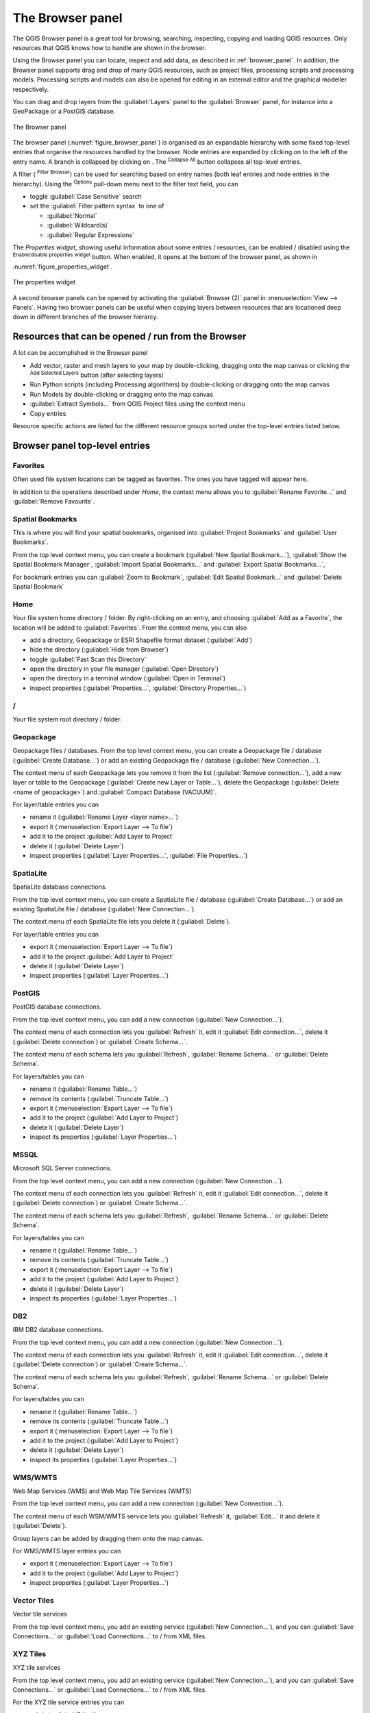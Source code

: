 .. Purpose: This chapter aims to present the Browser panel in
.. all its glory.

.. index:: Browser panel
.. _`label_browserpanel`:

The Browser panel
======================================================================

The QGIS Browser panel is a great tool for browsing, searching,
inspecting, copying and loading QGIS resources.
Only resources that QGIS knows how to handle are shown in the
browser.

Using the Browser panel you can locate, inspect and add data, as
described in :ref:`browser_panel`.
In addition, the Browser panel supports drag and drop of many QGIS
resources, such as project files, processing scripts and processing
models.
Processing scripts and models can also be opened for editing in an
external editor and the graphical modeller respectively.

You can drag and drop layers from the :guilabel:`Layers` panel
to the :guilabel:`Browser` panel, for instance into a GeoPackage or a
PostGIS database.

.. _figure_browser_panel:

.. figure:: img/browser_panel.png
   :align: center

   The Browser panel

The browser panel (:numref:`figure_browser_panel`) is organised
as an expandable hierarchy with some fixed top-level entries that
organise the resources handled by the browser.
Node entries are expanded by clicking on |browserExpand| to the left
of the entry name.
A branch is collapsed by clicking on |browserCollapse|.
The |collapseTree| :sup:`Collapse All` button collapses all top-level
entries.

A filter (|filterMap| :sup:`Filter Browser`) can be used for searching
based on entry names (both leaf entries and node entries in the
hierarchy).
Using the |options| :sup:`Options` pull-down menu next to the filter
text field, you can

* toggle :guilabel:`Case Sensitive` search
* set the :guilabel:`Filter pattern syntax` to one of

  * :guilabel:`Normal`
  * :guilabel:`Wildcard(s)`
  * :guilabel:`Regular Expressions`

The *Properties widget*, showing useful information about some
entries / resources, can be enabled / disabled using the |metadata|
:sup:`Enable/disable properties widget` button.
When enabled, it opens at the bottom of the browser panel, as shown in
:numref:`figure_properties_widget`.

.. _figure_properties_widget:

.. figure:: img/browser_p_properties_w.png
   :align: center

   The properties widget

A second browser panels can be opened by activating the
:guilabel:`Browser (2)` panel in :menuselection:`View --> Panels`.
Having two browser panels can be useful when copying layers between
resources that are locationed deep down in different branches of the
browser hierarcy.


Resources that can be opened / run from the Browser
----------------------------------------------------------------------

A lot can be accomplished in the Browser panel

* Add vector, raster and mesh layers to your map by double-clicking,
  dragging onto the map canvas or clicking the |addLayer|
  :sup:`Add Selected Layers` button (after selecting layers)
* Run Python scripts (including Processing algorithms) by
  double-clicking or dragging onto the map canvas
* Run Models by double-clicking or dragging onto the map canvas
* :guilabel:`Extract Symbols...` from QGIS Project files using the
  context menu
* Copy entries 

Resource specific actions are listed for the different resource groups
sorted under the top-level entries listed below.


Browser panel top-level entries
----------------------------------------------------------------------

Favorites
......................................................................
Often used file system locations can be tagged as favorites.
The ones you have tagged will appear here.

In addition to the operations described under *Home*, the
context menu allows you to :guilabel:`Rename Favorite...` and
:guilabel:`Remove Favourite`.


Spatial Bookmarks
......................................................................
This is where you will find your spatial bookmarks, organised
into :guilabel:`Project Bookmarks` and :guilabel:`User Bookmarks`.

From the top level context menu, you can create a bookmark
(:guilabel:`New Spatial Bookmark...`),
:guilabel:`Show the Spatial Bookmark Manager`,
:guilabel:`Import Spatial Bookmarks...` and
:guilabel:`Export Spatial Bookmarks...`,

For bookmark entries you can :guilabel:`Zoom to Bookmark`,
:guilabel:`Edit Spatial Bookmark...` and
:guilabel:`Delete Spatial Bookmark`


Home
......................................................................
Your file system home directory / folder.
By right-clicking on an entry, and choosing
:guilabel:`Add as a Favorite`, the location will be added to
:guilabel:`Favorites`.
From the context menu, you can also

* add a directory, Geopackage or ESRI Shapefile format dataset
  (:guilabel:`Add`)
* hide the directory (:guilabel:`Hide from Browser`)
* toggle :guilabel:`Fast Scan this Directory`
* open the directory in your file manager (:guilabel:`Open Directory`)
* open the directory in a terminal window
  (:guilabel:`Open in Terminal`)
* inspect properties (:guilabel:`Properties...`,
  :guilabel:`Directory Properties...`)


/
......................................................................
Your file system root directory / folder.


Geopackage
......................................................................
Geopackage files / databases.
From the top level context menu, you can create a Geopackage
file / database (:guilabel:`Create Database...`) or add an existing
Geopackage file / database (:guilabel:`New Connection...`).

The context menu of each Geopackage lets you remove it from
the list (:guilabel:`Remove connection...`), add a new layer
or table to the Geopackage (:guilabel:`Create new Layer or Table...`),
delete the Geopackage (:guilabel:`Delete <name of geopackage>`)
and :guilabel:`Compact Database (VACUUM)`.

For layer/table entries you can 

* rename it (:guilabel:`Rename Layer <layer name>...`)
* export it (:menuselection:`Export Layer --> To file`)
* add it to the project :guilabel:`Add Layer to Project`
* delete it (:guilabel:`Delete Layer`)
* inspect properties (:guilabel:`Layer Properties...`,
  :guilabel:`File Properties...`)


SpatiaLite
......................................................................
SpatiaLite database connections.

From the top level context menu, you can create a SpatiaLite
file / database (:guilabel:`Create Database...`) or add an
existing SpatiaLite file / database (:guilabel:`New Connection...`).

The context menu of each SpatiaLite file lets you delete it
(:guilabel:`Delete`).

For layer/table entries you can 

* export it (:menuselection:`Export Layer --> To file`)
* add it to the project :guilabel:`Add Layer to Project`
* delete it (:guilabel:`Delete Layer`)
* inspect properties (:guilabel:`Layer Properties...`)


PostGIS
......................................................................
PostGIS database connections.

From the top level context menu, you can add a new connection
(:guilabel:`New Connection...`).

The context menu of each connection lets you :guilabel:`Refresh` it,
edit it :guilabel:`Edit connection...`, delete it
(:guilabel:`Delete connection`) or :guilabel:`Create Schema...`.

The context menu of each schema lets you :guilabel:`Refresh`,
:guilabel:`Rename Schema...` or :guilabel:`Delete Schema`.

For layers/tables you can 

* rename it (:guilabel:`Rename Table...`)
* remove its contents (:guilabel:`Truncate Table...`)
* export it (:menuselection:`Export Layer --> To file`)
* add it to the project (:guilabel:`Add Layer to Project`)
* delete it (:guilabel:`Delete Layer`)
* inspect its properties (:guilabel:`Layer Properties...`)


MSSQL
......................................................................
Microsoft SQL Server connections.

From the top level context menu, you can add a new connection
(:guilabel:`New Connection...`).

The context menu of each connection lets you :guilabel:`Refresh` it,
edit it :guilabel:`Edit connection...`, delete it
(:guilabel:`Delete connection`) or :guilabel:`Create Schema...`.

The context menu of each schema lets you :guilabel:`Refresh`,
:guilabel:`Rename Schema...` or :guilabel:`Delete Schema`.

For layers/tables you can 

* rename it (:guilabel:`Rename Table...`)
* remove its contents (:guilabel:`Truncate Table...`)
* export it (:menuselection:`Export Layer --> To file`)
* add it to the project (:guilabel:`Add Layer to Project`)
* delete it (:guilabel:`Delete Layer`)
* inspect its properties (:guilabel:`Layer Properties...`)


DB2
......................................................................
IBM DB2 database connections.

From the top level context menu, you can add a new connection
(:guilabel:`New Connection...`).

The context menu of each connection lets you :guilabel:`Refresh` it,
edit it :guilabel:`Edit connection...`, delete it
(:guilabel:`Delete connection`) or :guilabel:`Create Schema...`.

The context menu of each schema lets you :guilabel:`Refresh`,
:guilabel:`Rename Schema...` or :guilabel:`Delete Schema`.

For layers/tables you can 

* rename it (:guilabel:`Rename Table...`)
* remove its contents (:guilabel:`Truncate Table...`)
* export it (:menuselection:`Export Layer --> To file`)
* add it to the project (:guilabel:`Add Layer to Project`)
* delete it (:guilabel:`Delete Layer`)
* inspect its properties (:guilabel:`Layer Properties...`)


WMS/WMTS
......................................................................
Web Map Services (WMS) and Web Map Tile Services (WMTS)

From the top level context menu, you can add a new connection
(:guilabel:`New Connection...`).

The context menu of each WSM/WMTS service lets you :guilabel:`Refresh`
it, :guilabel:`Edit...` it and delete it (:guilabel:`Delete`).

Group layers can be added by dragging them onto the map canvas.

For WMS/WMTS layer entries you can 

* export it (:menuselection:`Export Layer --> To file`)
* add it to the project (:guilabel:`Add Layer to Project`)
* inspect properties (:guilabel:`Layer Properties...`)


Vector Tiles
......................................................................
Vector tile services

From the top level context menu, you add an existing service
(:guilabel:`New Connection...`), and you can
:guilabel:`Save Connections...` or :guilabel:`Load Connections...`
to / from XML files.


XYZ Tiles
......................................................................
XYZ tile services

From the top level context menu, you add an existing service
(:guilabel:`New Connection...`), and you can
:guilabel:`Save Connections...` or :guilabel:`Load Connections...`
to / from XML files.

For the XYZ tile service entries you can 

* edit it (:guilabel:`Edit...`)
* delete it (:guilabel:`Delete`)
* export it (:menuselection:`Export Layer --> To file`)
* add it to the project :guilabel:`Add Layer to Project`
* inspect properties (:guilabel:`Layer Properties...`)


WCS
......................................................................
Web Coverage Services

From the top level context menu, you can add a new connection
(:guilabel:`New Connection...`).

The context menu of each WCS lets you :guilabel:`Refresh`
it, :guilabel:`Edit...` it and delete it (:guilabel:`Delete`).

For WCS layer entries you can 

* export it (:menuselection:`Export Layer --> To file`)
* add it to the project (:guilabel:`Add Layer to Project`)
* inspect properties (:guilabel:`Layer Properties...`)


WFS / OGC API - Features
......................................................................
*Web Feature Services* (WFS) and *OGC API - Features services* (aka WFS3)

From the top level context menu, you can add a new connection
(:guilabel:`New Connection...`).

The context menu of each WFS lets you :guilabel:`Refresh`
it, :guilabel:`Edit...` it and delete it (:guilabel:`Delete`).

For WFS layer entries you can 

* export it (:menuselection:`Export Layer --> To file`)
* add it to the project (:guilabel:`Add Layer to Project`)
* inspect properties (:guilabel:`Layer Properties...`)


OWS
......................................................................
Here you will find a read-only list of all your Open Web Services (OWS)
- WMS / WCS / WFS / ...


ArcGIS Map Service
......................................................................


ArcGIS Features Service
......................................................................


GeoNode
......................................................................
From the top level context menu, you can add a new connection
(:guilabel:`New Connection...`).

The context menu of each service lets you :guilabel:`Refresh`
it, :guilabel:`Edit...` it and delete it (:guilabel:`Delete`).

For the service layer entries you can 

* export it (:menuselection:`Export Layer --> To file`)
* add it to the project (:guilabel:`Add Layer to Project`)
* inspect properties (:guilabel:`Layer Properties...`)


Resources
----------------------------------------------------------------------

* Project files.
  The context menu for QGIS project files allows you to:

  * open it (:guilabel:`Open Project`)
  * extract symbols (:guilabel:`Extract Symbols...`) - open the style
    manager that allows you to export symbols to an XML file, add
    symbols to the default style or export as PNG or SVG.
  * inspect properties (:guilabel:`File Properties...`)

  You can expand the project file to see its layers.
  The context menu of a layers offers the same actions as elsewhere
  in the browser.
* QGIS Layer Definition files (QLR)
  The following actions are available from the context menu:

  * export it (:menuselection:`Export Layer --> To file`)
  * add it to the project (:guilabel:`Add Layer to Project`)
  * inspect properties (:guilabel:`Layer Properties...`)

* QGIS Models (.model3)
  The following actions are available from the context menu:

  * :guilabel:`Run Model...`)
  * :guilabel:`Edit Model...`)

* QGIS print composer templates (QPT)
  The following action is available from the context menu:

  * (:guilabel:`New Layout from Template`)

* Python scripts (.py)
  The following actions are available from the context menu:

  * (:guilabel:`Run script...`)
  * (:guilabel:`Open in External Editor`)

* Recognized raster formats.
  The following actions are available from the context menu:

  * delete it (:guilabel:`Delete File <dataset name>`)
  * export it (:menuselection:`Export Layer --> To file`)
  * add it to the project (:guilabel:`Add Layer to Project`)
  * inspect properties (:guilabel:`Layer Properties...`,
    :guilabel:`File Properties...`)

* Recognized vector formats.
  The following actions are available from the context menu:

  * delete it (:guilabel:`Delete File <dataset name>`)
  * export it (:menuselection:`Export Layer --> To file`)
  * add it to the project (:guilabel:`Add Layer to Project`)
  * inspect properties (:guilabel:`Layer Properties...`,
    :guilabel:`File Properties...`)


.. Substitutions definitions - AVOID EDITING PAST THIS LINE
   This will be automatically updated by the find_set_subst.py script.
   If you need to create a new substitution manually,
   please add it also to the substitutions.txt file in the
   source folder.

.. |addLayer| image:: /static/common/mActionAddLayer.png
   :width: 1.5em
.. |browserCollapse| image:: /static/common/browser_collapse.png
   :width: 1.5em
.. |browserExpand| image:: /static/common/browser_expand.png
   :width: 1.5em
.. |collapseTree| image:: /static/common/mActionCollapseTree.png
   :width: 1.5em
.. |filterMap| image:: /static/common/mActionFilterMap.png
   :width: 1.5em
.. |metadata| image:: /static/common/metadata.png
   :width: 1.5em
.. |options| image:: /static/common/mActionOptions.png
   :width: 1em
